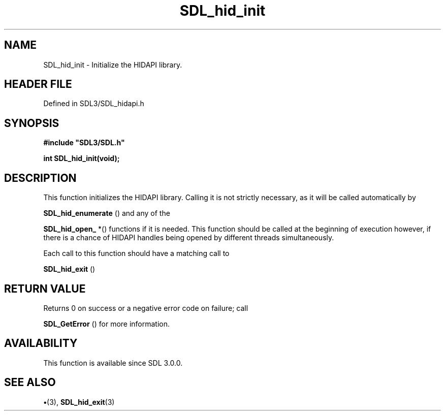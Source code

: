 .\" This manpage content is licensed under Creative Commons
.\"  Attribution 4.0 International (CC BY 4.0)
.\"   https://creativecommons.org/licenses/by/4.0/
.\" This manpage was generated from SDL's wiki page for SDL_hid_init:
.\"   https://wiki.libsdl.org/SDL_hid_init
.\" Generated with SDL/build-scripts/wikiheaders.pl
.\"  revision SDL-preview-3.1.3
.\" Please report issues in this manpage's content at:
.\"   https://github.com/libsdl-org/sdlwiki/issues/new
.\" Please report issues in the generation of this manpage from the wiki at:
.\"   https://github.com/libsdl-org/SDL/issues/new?title=Misgenerated%20manpage%20for%20SDL_hid_init
.\" SDL can be found at https://libsdl.org/
.de URL
\$2 \(laURL: \$1 \(ra\$3
..
.if \n[.g] .mso www.tmac
.TH SDL_hid_init 3 "SDL 3.1.3" "Simple Directmedia Layer" "SDL3 FUNCTIONS"
.SH NAME
SDL_hid_init \- Initialize the HIDAPI library\[char46]
.SH HEADER FILE
Defined in SDL3/SDL_hidapi\[char46]h

.SH SYNOPSIS
.nf
.B #include \(dqSDL3/SDL.h\(dq
.PP
.BI "int SDL_hid_init(void);
.fi
.SH DESCRIPTION
This function initializes the HIDAPI library\[char46] Calling it is not strictly
necessary, as it will be called automatically by

.BR SDL_hid_enumerate
() and any of the

.BR SDL_hid_open_
*() functions if it is needed\[char46] This function
should be called at the beginning of execution however, if there is a
chance of HIDAPI handles being opened by different threads simultaneously\[char46]

Each call to this function should have a matching call to

.BR SDL_hid_exit
()

.SH RETURN VALUE
Returns 0 on success or a negative error code on failure; call

.BR SDL_GetError
() for more information\[char46]

.SH AVAILABILITY
This function is available since SDL 3\[char46]0\[char46]0\[char46]

.SH SEE ALSO
.BR \(bu (3),
.BR SDL_hid_exit (3)
